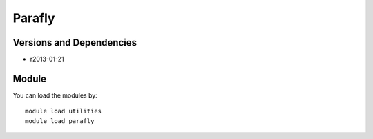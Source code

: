 .. _backbone-label:

Parafly
==============================

Versions and Dependencies
~~~~~~~~
- r2013-01-21

Module
~~~~~~~~
You can load the modules by::

    module load utilities
    module load parafly